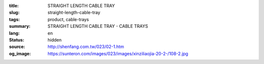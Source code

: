 :title: STRAIGHT LENGTH CABLE TRAY
:slug: straight-length-cable-tray
:tags: product, cable-trays
:summary: STRAIGHT LENGTH CABLE TRAY - CABLE TRAYS
:lang: en
:status: hidden
:source: http://shenfang.com.tw/023/02-1.htm
:og_image: https://sunteron.com/images/023/images/xinziliaojia-20-2-/108-2.jpg
